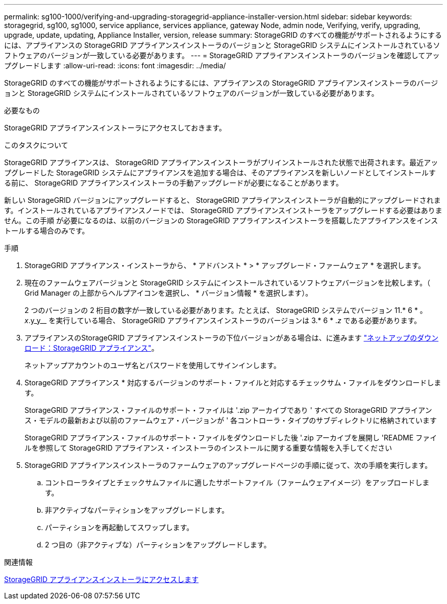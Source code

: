 ---
permalink: sg100-1000/verifying-and-upgrading-storagegrid-appliance-installer-version.html 
sidebar: sidebar 
keywords: storagegrid, sg100, sg1000, service appliance, services appliance, gateway Node, admin node, Verifying, verify, upgrading, upgrade, update, updating, Appliance Installer, version, release 
summary: StorageGRID のすべての機能がサポートされるようにするには、アプライアンスの StorageGRID アプライアンスインストーラのバージョンと StorageGRID システムにインストールされているソフトウェアのバージョンが一致している必要があります。 
---
= StorageGRID アプライアンスインストーラのバージョンを確認してアップグレードします
:allow-uri-read: 
:icons: font
:imagesdir: ../media/


[role="lead"]
StorageGRID のすべての機能がサポートされるようにするには、アプライアンスの StorageGRID アプライアンスインストーラのバージョンと StorageGRID システムにインストールされているソフトウェアのバージョンが一致している必要があります。

.必要なもの
StorageGRID アプライアンスインストーラにアクセスしておきます。

.このタスクについて
StorageGRID アプライアンスは、 StorageGRID アプライアンスインストーラがプリインストールされた状態で出荷されます。最近アップグレードした StorageGRID システムにアプライアンスを追加する場合は、そのアプライアンスを新しいノードとしてインストールする前に、 StorageGRID アプライアンスインストーラの手動アップグレードが必要になることがあります。

新しい StorageGRID バージョンにアップグレードすると、 StorageGRID アプライアンスインストーラが自動的にアップグレードされます。インストールされているアプライアンスノードでは、 StorageGRID アプライアンスインストーラをアップグレードする必要はありません。この手順 が必要になるのは、以前のバージョンの StorageGRID アプライアンスインストーラを搭載したアプライアンスをインストールする場合のみです。

.手順
. StorageGRID アプライアンス・インストーラから、 * アドバンスト * > * アップグレード・ファームウェア * を選択します。
. 現在のファームウェアバージョンと StorageGRID システムにインストールされているソフトウェアバージョンを比較します。（ Grid Manager の上部からヘルプアイコンを選択し、 * バージョン情報 * を選択します）。
+
2 つのバージョンの 2 桁目の数字が一致している必要があります。たとえば、 StorageGRID システムでバージョン 11.* 6 * 。 _x_.y_y__ を実行している場合、 StorageGRID アプライアンスインストーラのバージョンは 3.* 6 * ._z_ である必要があります。

. アプライアンスのStorageGRID アプライアンスインストーラの下位バージョンがある場合は、に進みます https://mysupport.netapp.com/site/products/all/details/storagegrid-appliance/downloads-tab["ネットアップのダウンロード：StorageGRID アプライアンス"^]。
+
ネットアップアカウントのユーザ名とパスワードを使用してサインインします。

. StorageGRID アプライアンス * 対応するバージョンのサポート・ファイルと対応するチェックサム・ファイルをダウンロードします。
+
StorageGRID アプライアンス・ファイルのサポート・ファイルは '.zip アーカイブであり ' すべての StorageGRID アプライアンス・モデルの最新および以前のファームウェア・バージョンが ' 各コントローラ・タイプのサブディレクトリに格納されています

+
StorageGRID アプライアンス・ファイルのサポート・ファイルをダウンロードした後 '.zip アーカイブを展開し 'README ファイルを参照して StorageGRID アプライアンス・インストーラのインストールに関する重要な情報を入手してください

. StorageGRID アプライアンスインストーラのファームウェアのアップグレードページの手順に従って、次の手順を実行します。
+
.. コントローラタイプとチェックサムファイルに適したサポートファイル（ファームウェアイメージ）をアップロードします。
.. 非アクティブなパーティションをアップグレードします。
.. パーティションを再起動してスワップします。
.. 2 つ目の（非アクティブな）パーティションをアップグレードします。




.関連情報
xref:accessing-storagegrid-appliance-installer-sg100-and-sg1000.adoc[StorageGRID アプライアンスインストーラにアクセスします]

